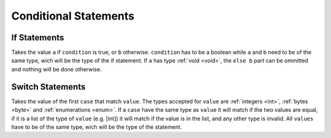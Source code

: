 Conditional Statements
======================

.. _if:

If Statements
-------------

.. syntax::
   **if** condition **then** a **else** b

Takes the value ``a`` if ``condition`` is true, or ``b`` otherwise.
``condition`` has to be a boolean while ``a`` and ``b`` need to be
of the same type, wich will be the type of the if statement.
If ``a`` has type :ref:`void <void>`, the ``else b`` part can be ommitted and nothing
will be done otherwise.


.. _switch:

Switch Statements
-----------------

.. syntax::
   | **switch** value
   | *[* **case** case1 **do** result1 *[* **case** case2 **do** result2 *[ ... ] ] ]*
   | *[* **default** defaultvalue *]*

Takes the value of the first ``case`` that match ``value``. The types
accepted for ``value`` are :ref:`integers <int>`, :ref:`bytes <byte>`
and :ref:`enumerations <enum>`. If a ``case`` have
the same type as ``value`` it will match if the two values are equal,
if it is a list of the type of ``value`` (e.g. [int]) it will match if
the value is in the list, and any other type is invalid. All ``values``
have to be of the same type, wich will be the type of the statement.